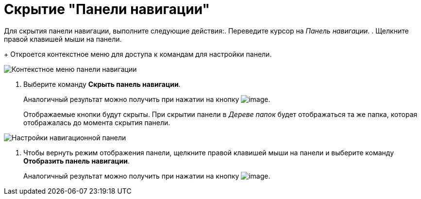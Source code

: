 = Скрытие "Панели навигации"

Для скрытия панели навигации, выполните следующие действия:. Переведите курсор на _Панель навигации_.
. Щелкните правой клавишей мыши на панели.
+
Откроется контекстное меню для доступа к командам для настройки панели.

image::NavigationPanel_menu.png[Контекстное меню панели навигации]
. Выберите команду *Скрыть панель навигации*.
+
Аналогичный результат можно получить при нажатии на кнопку image:buttons/navp2.png[image].
+
Отображаемые кнопки будут скрыты. При скрытии панели в _Дереве папок_ будет отображаться та же папка, которая отображалась до момента скрытия панели.

image::NavigationPanel_hide.png[Настройки навигационной панели]
. Чтобы вернуть режим отображения панели, щелкните правой клавишей мыши на панели и выберите команду *Отобразить панель навигации*.
+
Аналогичный результат можно получить при нажатии на кнопку image:buttons/navp3.png[image].
